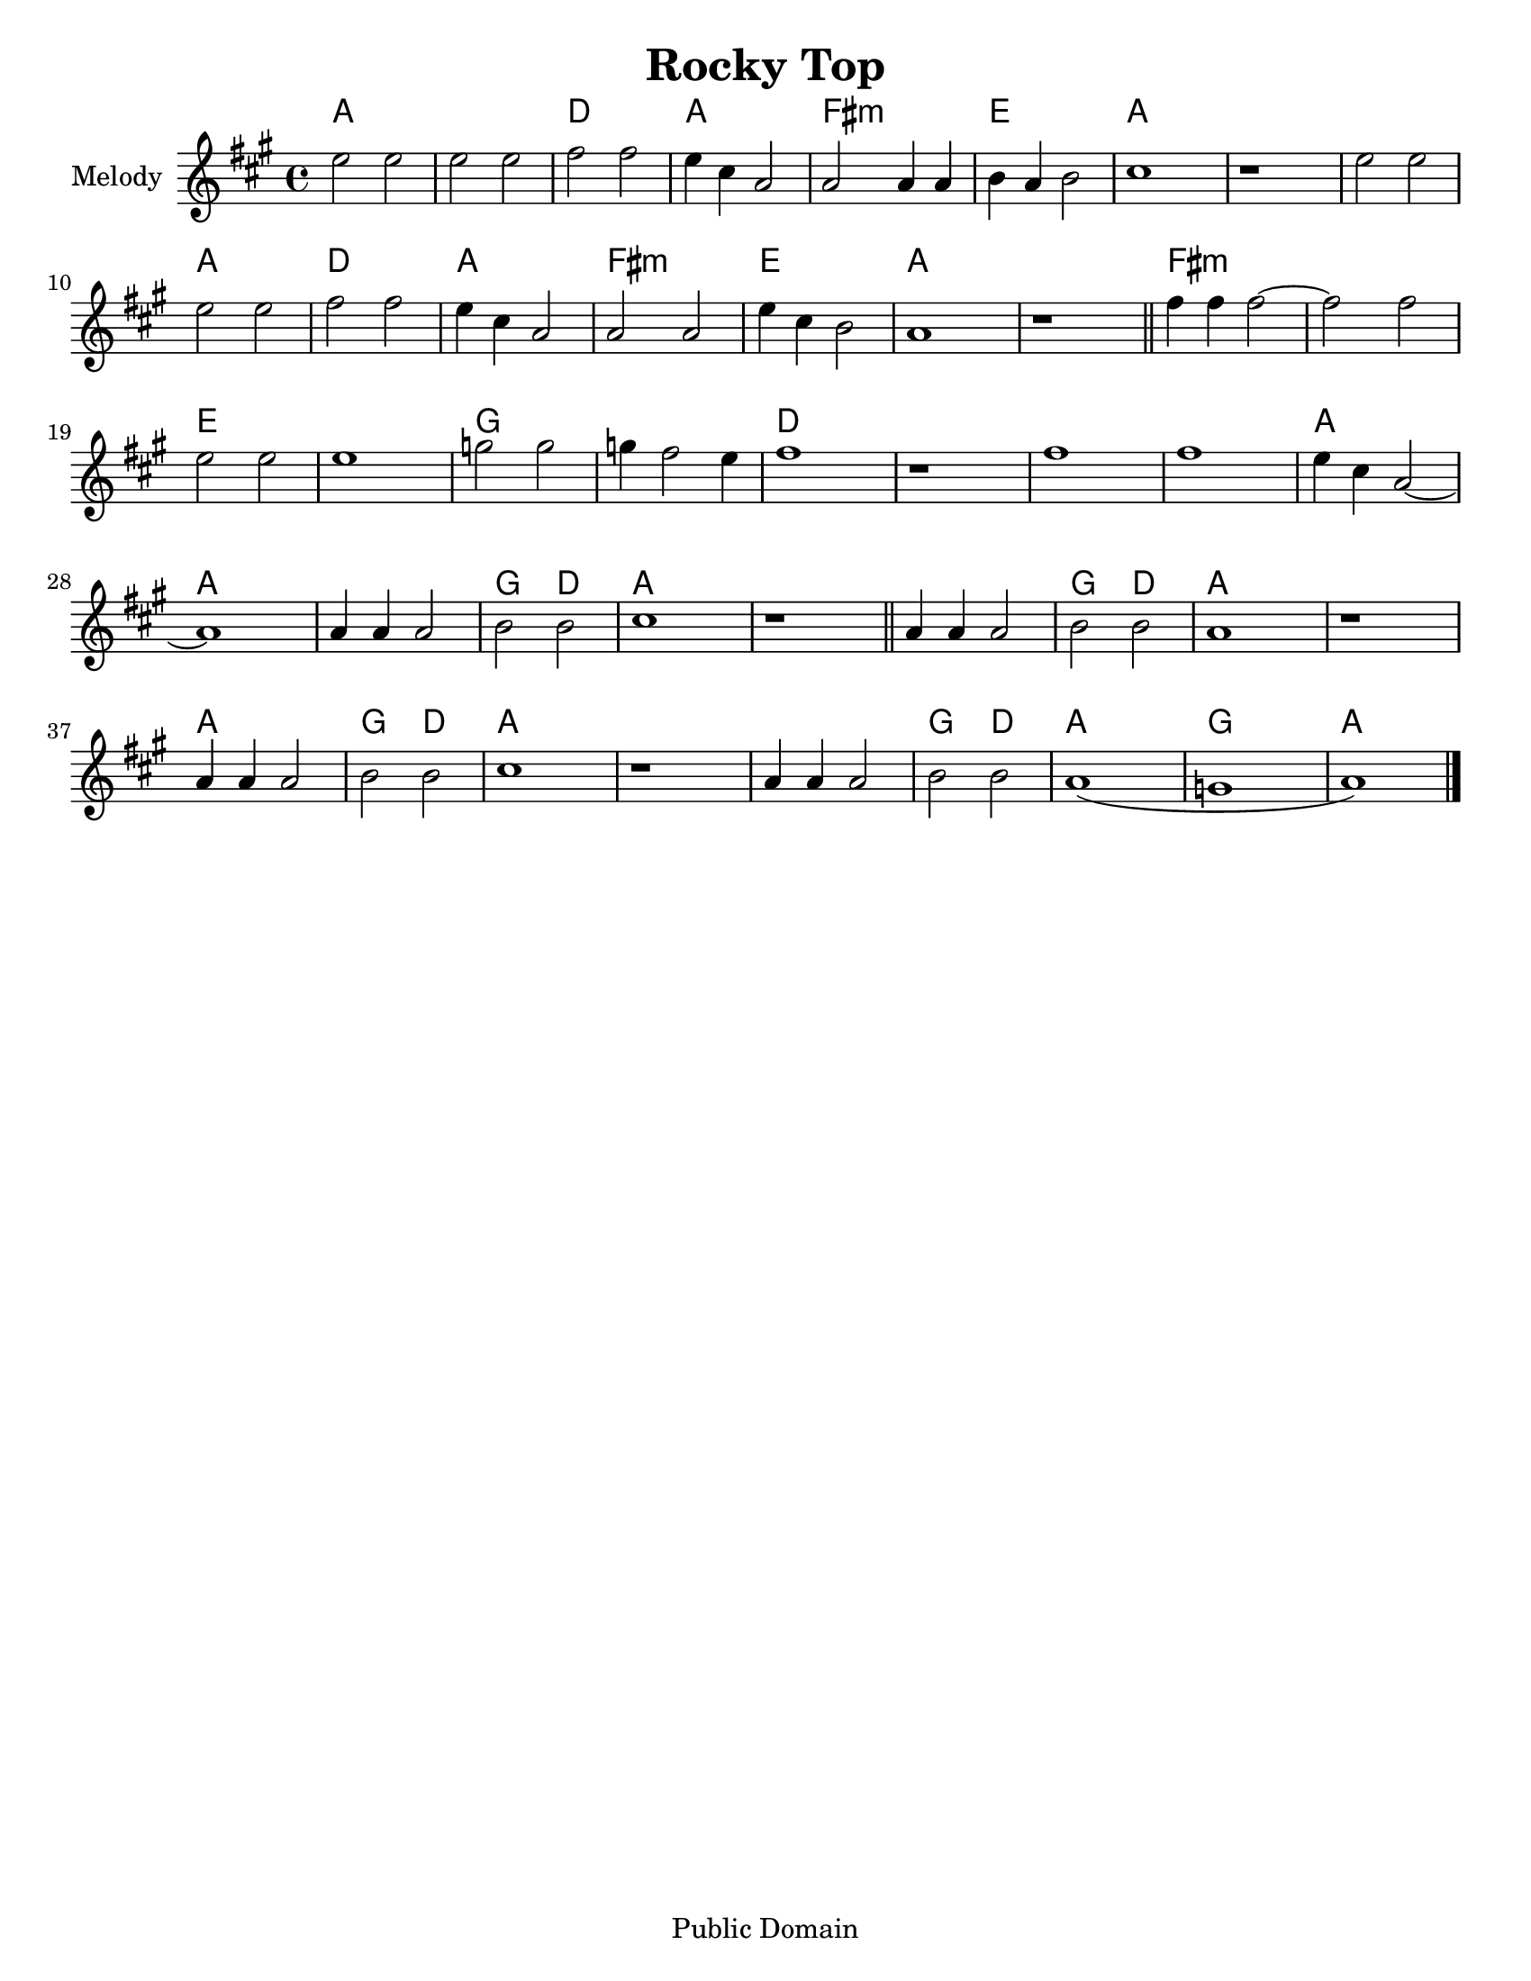 \version "2.10.10"
\header {
  title = "Rocky Top"
  piece = "Traditional"
  mutopiatitle = "Rocky Top"
  mutopiacomposer = "Traditional"
  mutopiainstrument = "Violin, Guitar, Banjo, Piano"
  source = "Transcribed by ear (no copyright)"
  style = "Folk"
  copyright = "Public Domain"
  maintainer = "C. Scott Ananian"
  maintainerEmail = "cananian@alumni.princeton.edu"
  maintainerWeb = "http://cscott.net"
  lastupdated = "2006/Jul/8"
  meter = 129
}
#(set-default-paper-size "letter")

melody = \relative c''
{
  \set Staff.instrumentName = "Melody "
  \set Staff.midiInstrument = "fiddle"
  \key a \major
  \time 4/4

  e2 e | e e | fis fis | e4 cis a2 |
  a2 a4 a | b a b2 | cis1 | r1 |
  e2 e | e e | fis fis | e4 cis a2 |
  a2 a | e'4 cis b2 | a1 | r1 | \bar "||"

  fis'4 fis fis2~ | fis2 fis | e e | e1 |
  g2 g | g4 fis2 e4 | fis1 | r1 |
  fis1 | fis | e4 cis a2~ | a1 |
  a4 a a2 | b2 b | cis1 | r1 | \bar "||"

  a4 a a2 | b2 b | a1 | r1 |
  a4 a a2 | b2 b | cis1 | r1 |
  a4 a a2 | b2 b | a1( | g1 | a1) | \bar "|."
}

harmonies = \chordmode {
%   \set Staff.midiInstrument = "pizzicato strings"
   a2 a | a a | d d | a a |
   fis:m fis:m | e e | a a | a a |
   a a | a a | d d | a a |
   fis:m fis:m | e e | a a | a a |

   fis:m fis:m | fis:m fis:m | e e | e e |
   g g | g g | d d | d d |
   d d | d d | a a | a a | 
   a a | g d | a a | a a |

   a a | g d | a a | a a |
   a a | g d | a a | a a |
   a a | g d | a a | g g | a a |
}

\paper {
  scoreTitleMarkup = \bookTitleMarkup
  bookTitleMarkup = \markup {}
  ragged-bottom = ##t
}

\score {
  <<
    \context ChordNames {
         \set chordChanges = ##t
         \harmonies
    }
     \new Staff << \melody >>
  >>
  \layout { }
}

\score {
  <<
    \context ChordNames {
         \set chordChanges = ##t
         \transpose bes c' \harmonies
    }
     \new Staff << \transpose bes c' \melody >>
  >>
  \layout { }
 \header {
   instrument = "Clarinet"
   breakbefore=##t
 }
}

\score {
  \unfoldRepeats
  \context PianoStaff <<
    \context Staff=melody << \melody >>
    \context Staff=chords << \harmonies >>
  >>
  
  \midi {
    \context {
      \Score
      tempoWholesPerMinute = #(ly:make-moment 125 2)
      }
    }


}
